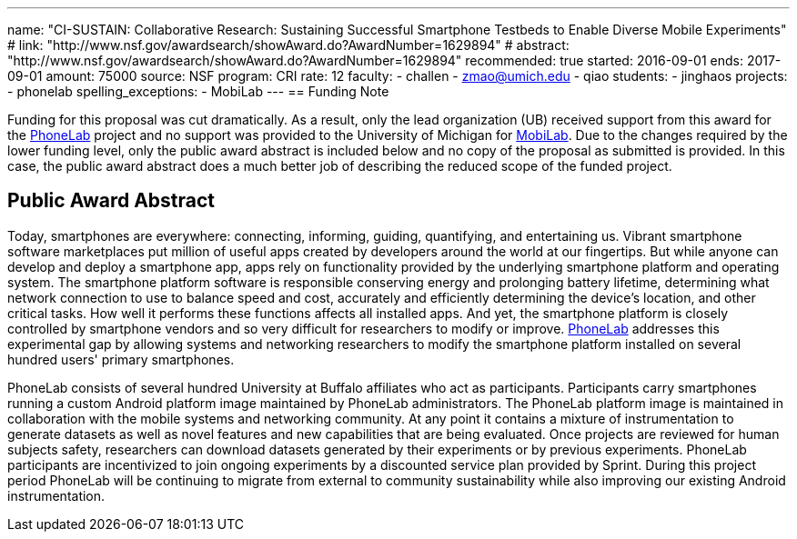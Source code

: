 ---
name: "CI-SUSTAIN: Collaborative Research: Sustaining Successful Smartphone
Testbeds to Enable Diverse Mobile Experiments"
# link: "http://www.nsf.gov/awardsearch/showAward.do?AwardNumber=1629894"
# abstract: "http://www.nsf.gov/awardsearch/showAward.do?AwardNumber=1629894"
recommended: true
started: 2016-09-01
ends: 2017-09-01
amount: 75000
source: NSF
program: CRI
rate: 12
faculty:
- challen
- zmao@umich.edu
- qiao
students:
- jinghaos
projects:
- phonelab
spelling_exceptions:
- MobiLab
---
== Funding Note

Funding for this proposal was cut dramatically.
//
As a result, only the lead organization (UB) received support from this award
for the https://www.phone-lab.org[PhoneLab] project and no support was
provided to the University of Michigan for
http://mobilab.eecs.umich.edu/[MobiLab].
//
Due to the changes required by the lower funding level, only the public award
abstract is included below and no copy of the proposal as submitted is
provided.
//
In this case, the public award abstract does a much better job of describing
the reduced scope of the funded project.

== Public Award Abstract

Today, smartphones are everywhere: connecting, informing, guiding,
quantifying, and entertaining us.
//
Vibrant smartphone software marketplaces put million of useful apps created by
developers around the world at our fingertips.
//
But while anyone can develop and deploy a smartphone app, apps rely on
functionality provided by the underlying smartphone platform and operating
system.
//
The smartphone platform software is responsible conserving energy and
prolonging battery lifetime, determining what network connection to use to
balance speed and cost, accurately and efficiently determining the device's
location, and other critical tasks.
//
How well it performs these functions affects all installed apps.
//
And yet, the smartphone platform is closely controlled by smartphone vendors
and so very difficult for researchers to modify or improve.
//
https://www.phone-lab.org[PhoneLab] addresses this experimental gap by
allowing systems and networking researchers to modify the smartphone platform
installed on several hundred users' primary smartphones.

PhoneLab consists of several hundred University at Buffalo affiliates who act
as participants.
//
Participants carry smartphones running a custom Android platform image
maintained by PhoneLab administrators.
//
The PhoneLab platform image is maintained in collaboration with the mobile
systems and networking community.
//
At any point it contains a mixture of instrumentation to generate datasets as
well as novel features and new capabilities that are being evaluated.
//
Once projects are reviewed for human subjects safety, researchers can download
datasets generated by their experiments or by previous experiments.
//
PhoneLab participants are incentivized to join ongoing experiments by a
discounted service plan provided by Sprint.
//
During this project period PhoneLab will be continuing to migrate from
external to community sustainability while also improving our existing Android
instrumentation.
